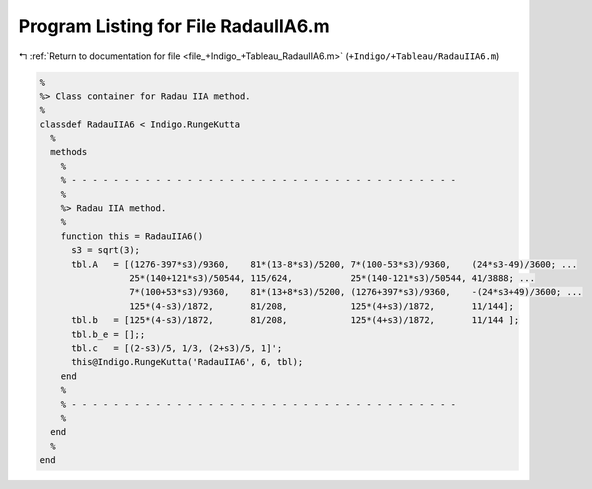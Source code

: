 
.. _program_listing_file_+Indigo_+Tableau_RadauIIA6.m:

Program Listing for File RadauIIA6.m
====================================

|exhale_lsh| :ref:`Return to documentation for file <file_+Indigo_+Tableau_RadauIIA6.m>` (``+Indigo/+Tableau/RadauIIA6.m``)

.. |exhale_lsh| unicode:: U+021B0 .. UPWARDS ARROW WITH TIP LEFTWARDS

.. code-block:: MATLAB

   %
   %> Class container for Radau IIA method.
   %
   classdef RadauIIA6 < Indigo.RungeKutta
     %
     methods
       %
       % - - - - - - - - - - - - - - - - - - - - - - - - - - - - - - - - - - - - -
       %
       %> Radau IIA method.
       %
       function this = RadauIIA6()
         s3 = sqrt(3);
         tbl.A   = [(1276-397*s3)/9360,    81*(13-8*s3)/5200, 7*(100-53*s3)/9360,    (24*s3-49)/3600; ...
                    25*(140+121*s3)/50544, 115/624,           25*(140-121*s3)/50544, 41/3888; ...
                    7*(100+53*s3)/9360,    81*(13+8*s3)/5200, (1276+397*s3)/9360,    -(24*s3+49)/3600; ...
                    125*(4-s3)/1872,       81/208,            125*(4+s3)/1872,       11/144];
         tbl.b   = [125*(4-s3)/1872,       81/208,            125*(4+s3)/1872,       11/144 ];
         tbl.b_e = [];;
         tbl.c   = [(2-s3)/5, 1/3, (2+s3)/5, 1]';
         this@Indigo.RungeKutta('RadauIIA6', 6, tbl);
       end
       %
       % - - - - - - - - - - - - - - - - - - - - - - - - - - - - - - - - - - - - -
       %
     end
     %
   end
